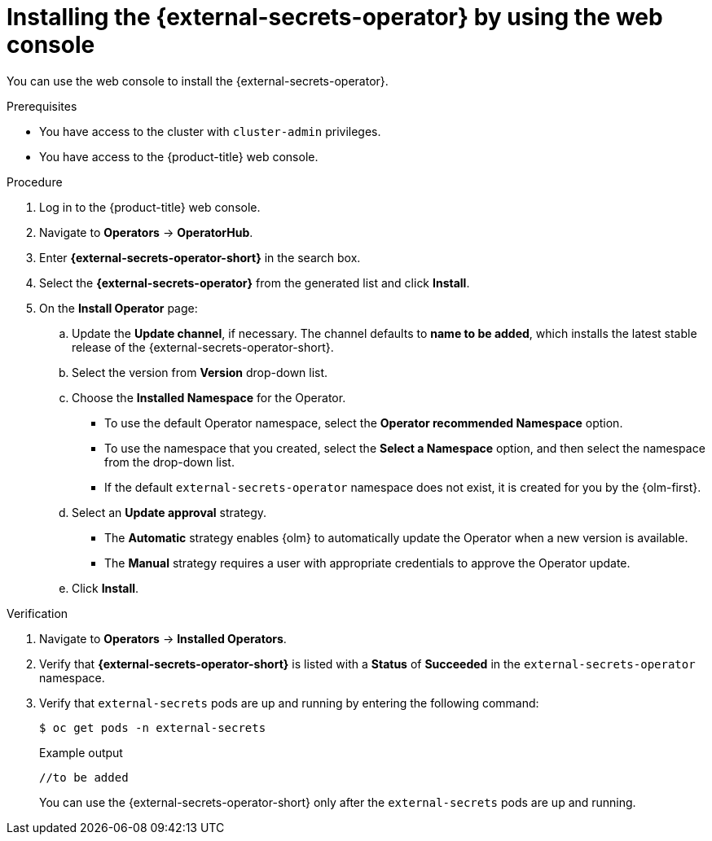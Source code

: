 // Module included in the following assemblies:
//
// * security/external_secrets_operator/external-secrets-operator-install.adoc

:_mod-docs-content-type: PROCEDURE
[id="external-secrets-operator-install-console_{context}"]
= Installing the {external-secrets-operator} by using the web console

You can use the web console to install the {external-secrets-operator}.

.Prerequisites

* You have access to the cluster with `cluster-admin` privileges.
* You have access to the {product-title} web console.

.Procedure

. Log in to the {product-title} web console.

. Navigate to *Operators* -> *OperatorHub*.

. Enter *{external-secrets-operator-short}* in the search box.

. Select the *{external-secrets-operator}* from the generated list and click *Install*.
//+
//[NOTE]
//====
//place holder for TechPreview release details or See supported {external-secrets-operator-short} versions in the following "Additional resources" section.
//====
. On the *Install Operator* page:

.. Update the *Update channel*, if necessary. The channel defaults to *name to be added*, which installs the latest stable release of the {external-secrets-operator-short}.

.. Select the version from *Version* drop-down list.

.. Choose the *Installed Namespace* for the Operator.
+
* To use the default Operator namespace, select the *Operator recommended Namespace* option.
+
* To use the namespace that you created, select the *Select a Namespace* option, and then select the namespace from the drop-down list.
+
* If the default `external-secrets-operator` namespace does not exist, it is created for you by the {olm-first}.
+
.. Select an *Update approval* strategy.
+
* The *Automatic* strategy enables {olm} to automatically update the Operator when a new version is available.
+
* The *Manual* strategy requires a user with appropriate credentials to approve the Operator update.

.. Click *Install*.

.Verification

. Navigate to *Operators* -> *Installed Operators*.

. Verify that *{external-secrets-operator-short}* is listed with a *Status* of *Succeeded* in the `external-secrets-operator` namespace.

. Verify that `external-secrets` pods are up and running by entering the following command:
+
[source,terminal]
----
$ oc get pods -n external-secrets
----
+
.Example output
[source,terminal]
----
//to be added
----
+
You can use the {external-secrets-operator-short} only after the `external-secrets` pods are up and running.
